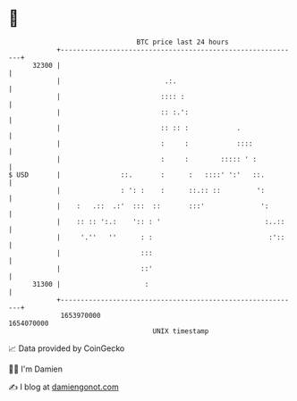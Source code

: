 * 👋

#+begin_example
                                   BTC price last 24 hours                    
               +------------------------------------------------------------+ 
         32300 |                                                            | 
               |                          .:.                               | 
               |                         :::: :                             | 
               |                         :: :.':                            | 
               |                         :: :: :            .               | 
               |                         :     :            ::::            | 
               |                         :     :        ::::: ' :           | 
   $ USD       |               ::.       :      :   ::::' ':'   ::.         | 
               |               : ': :    :      ::.:: ::         ':         | 
               |    :   .::  .:'  :::  ::       :::'              ':        | 
               |    :: :: ':.:    ':: : '                          :..::    | 
               |     '.''   ''      : :                             :'::    | 
               |                    :::                                     | 
               |                    ::'                                     | 
         31300 |                     :                                      | 
               +------------------------------------------------------------+ 
                1653970000                                        1654070000  
                                       UNIX timestamp                         
#+end_example
📈 Data provided by CoinGecko

🧑‍💻 I'm Damien

✍️ I blog at [[https://www.damiengonot.com][damiengonot.com]]
